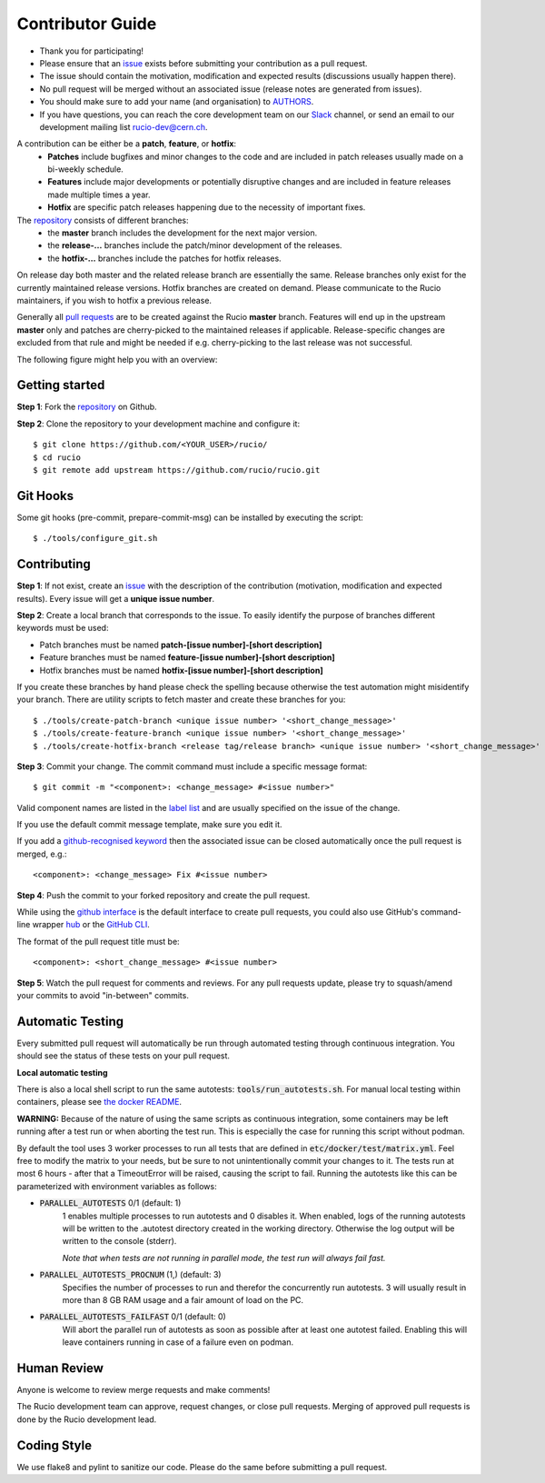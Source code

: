 =================
Contributor Guide
=================

* Thank you for participating!
* Please ensure that an `issue <https://github.com/rucio/rucio/issues/new>`_ exists before submitting your contribution as a pull request.
* The issue should contain the motivation, modification and expected results (discussions usually happen there).
* No pull request will be merged without an associated issue (release notes are generated from issues).
* You should make sure to add your name (and organisation) to `AUTHORS <AUTHORS.rst>`_.
* If you have questions, you can reach the core development team on our `Slack <https://rucio.slack.com/>`_ channel, or send an email to our development mailing list `rucio-dev@cern.ch <mailto:rucio-dev@cern.ch>`_.

A contribution can be either be a **patch**, **feature**, or **hotfix**:
 * **Patches** include bugfixes and minor changes to the code and are included in patch releases usually made on a bi-weekly schedule.
 * **Features** include major developments or potentially disruptive changes and are included in feature releases made multiple times a year.
 * **Hotfix** are specific patch releases happening due to the necessity of important fixes.

The `repository <https://github.com/rucio/rucio/>`_  consists of different branches:
 * the **master** branch includes the development for the next major version.
 * the **release-…** branches include the patch/minor development of the releases.
 * the **hotfix-…** branches include the patches for hotfix releases.

On release day both master and the related release branch are essentially the same. Release branches only exist for the currently maintained release versions. Hotfix branches are created on demand. Please communicate to the Rucio maintainers, if you wish to hotfix a previous release.

Generally all `pull requests <https://github.com/rucio/rucio/pulls>`_ are to be created against the Rucio **master** branch. Features will end up in the upstream **master** only and patches are cherry-picked to the maintained releases if applicable. Release-specific changes are excluded from that rule and might be needed if e.g. cherry-picking to the last release was not successful.

The following figure might help you with an overview:

.. image:: https://raw.githubusercontent.com/rucio/rucio/master/doc/source/images/branching_strategy.svg


Getting started
---------------

**Step 1**: Fork the `repository <https://github.com/rucio/rucio/>`_ on Github.

**Step 2**: Clone the repository to your development machine and configure it::

    $ git clone https://github.com/<YOUR_USER>/rucio/
    $ cd rucio
    $ git remote add upstream https://github.com/rucio/rucio.git


Git Hooks
---------

Some git hooks (pre-commit, prepare-commit-msg) can be installed by executing the script::

    $ ./tools/configure_git.sh


Contributing
------------

**Step 1**: If not exist, create an `issue <https://github.com/rucio/rucio/issues/new>`_ with the description of the contribution (motivation, modification and expected results). Every issue will get a **unique issue number**.

**Step 2**: Create a local branch that corresponds to the issue. To easily identify the purpose of branches different keywords must be used:

* Patch branches must be named **patch-[issue number]-[short description]**
* Feature branches must be named **feature-[issue number]-[short description]**
* Hotfix branches must be named **hotfix-[issue number]-[short description]**

If you create these branches by hand please check the spelling because otherwise the test automation might misidentify your branch. There are utility scripts to fetch master and create these branches for you::

    $ ./tools/create-patch-branch <unique issue number> '<short_change_message>'
    $ ./tools/create-feature-branch <unique issue number> '<short_change_message>'
    $ ./tools/create-hotfix-branch <release tag/release branch> <unique issue number> '<short_change_message>'

**Step 3**: Commit your change. The commit command must include a specific message format::

    $ git commit -m "<component>: <change_message> #<issue number>"

Valid component names are listed in the `label list <https://github.com/rucio/rucio/labels>`_ and are usually specified on the issue of the change.

If you use the default commit message template, make sure you edit it.

If you add a `github-recognised keyword <https://help.github.com/articles/closing-issues-using-keywords/>`_ then the associated issue can be closed automatically once the pull request is merged, e.g.::

    <component>: <change_message> Fix #<issue number>

**Step 4**: Push the commit to your forked repository and create the pull request.

While using the `github interface <https://help.github.com/articles/creating-a-pull-request/>`_ is the default interface to create pull requests, you could also use GitHub's command-line wrapper `hub <https://hub.github.com>`_ or the `GitHub CLI <https://cli.github.com/>`_.

The format of the pull request title must be::

    <component>: <short_change_message> #<issue number>

**Step 5**: Watch the pull request for comments and reviews. For any pull requests update, please try to squash/amend your commits to avoid "in-between" commits.


Automatic Testing
-----------------

Every submitted pull request will automatically be run through automated testing through continuous integration. You should see the status of these tests on your pull request.

**Local automatic testing**

There is also a local shell script to run the same autotests: :code:`tools/run_autotests.sh`. For manual local testing within containers, please see `the docker README <etc/docker/dev/README.rst>`_.

**WARNING:** Because of the nature of using the same scripts as continuous integration, some containers may be left running after a test run or when aborting the test run. This is especially the case for running this script without podman.

By default the tool uses 3 worker processes to run all tests that are defined in :code:`etc/docker/test/matrix.yml`. Feel free to modify the matrix to your needs, but be sure to not unintentionally commit your changes to it. The tests run at most 6 hours - after that a TimeoutError will be raised, causing the script to fail. Running the autotests like this can be parameterized with environment variables as follows:

* :code:`PARALLEL_AUTOTESTS` 0/1 (default: 1)
   1 enables multiple processes to run autotests and 0 disables it.
   When enabled, logs of the running autotests will be written to the .autotest directory created in the working directory. Otherwise the log output will be written to the console (stderr).

   *Note that when tests are not running in parallel mode, the test run will always fail fast.*
* :code:`PARALLEL_AUTOTESTS_PROCNUM` (1,) (default: 3)
   Specifies the number of processes to run and therefor the concurrently run autotests. 3 will usually result in more than 8 GB RAM usage and a fair amount of load on the PC.
* :code:`PARALLEL_AUTOTESTS_FAILFAST` 0/1 (default: 0)
   Will abort the parallel run of autotests as soon as possible after at least one autotest failed. Enabling this will leave containers running in case of a failure even on podman.


Human Review
------------

Anyone is welcome to review merge requests and make comments!

The Rucio development team can approve, request changes, or close pull requests. Merging of approved pull requests is done by the Rucio development lead.


Coding Style
------------

We use flake8 and pylint to sanitize our code. Please do the same before submitting a pull request.
